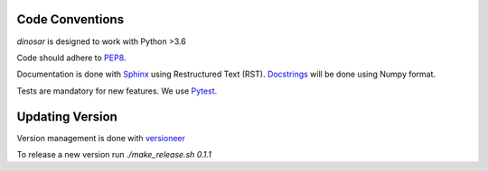 Code Conventions
----------------

*dinosar* is designed to work with Python >3.6

Code should adhere to PEP8_.

Documentation is done with Sphinx_ using Restructured Text (RST). Docstrings_ will be done using Numpy format.

Tests are mandatory for new features. We use Pytest_.


.. _PEP8: https://www.python.org/dev/peps/pep-0008/
.. _Sphinx: https://pythonhosted.org/an_example_pypi_project/
.. _Pytest: https://pytest.org/
.. _Docstrings: https://numpydoc.readthedocs.io/en/latest/format.html#docstring-standard/


Updating Version
----------------

Version management is done with versioneer_

To release a new version run `./make_release.sh 0.1.1`

.. _versioneer: https://github.com/warner/python-versioneer/

